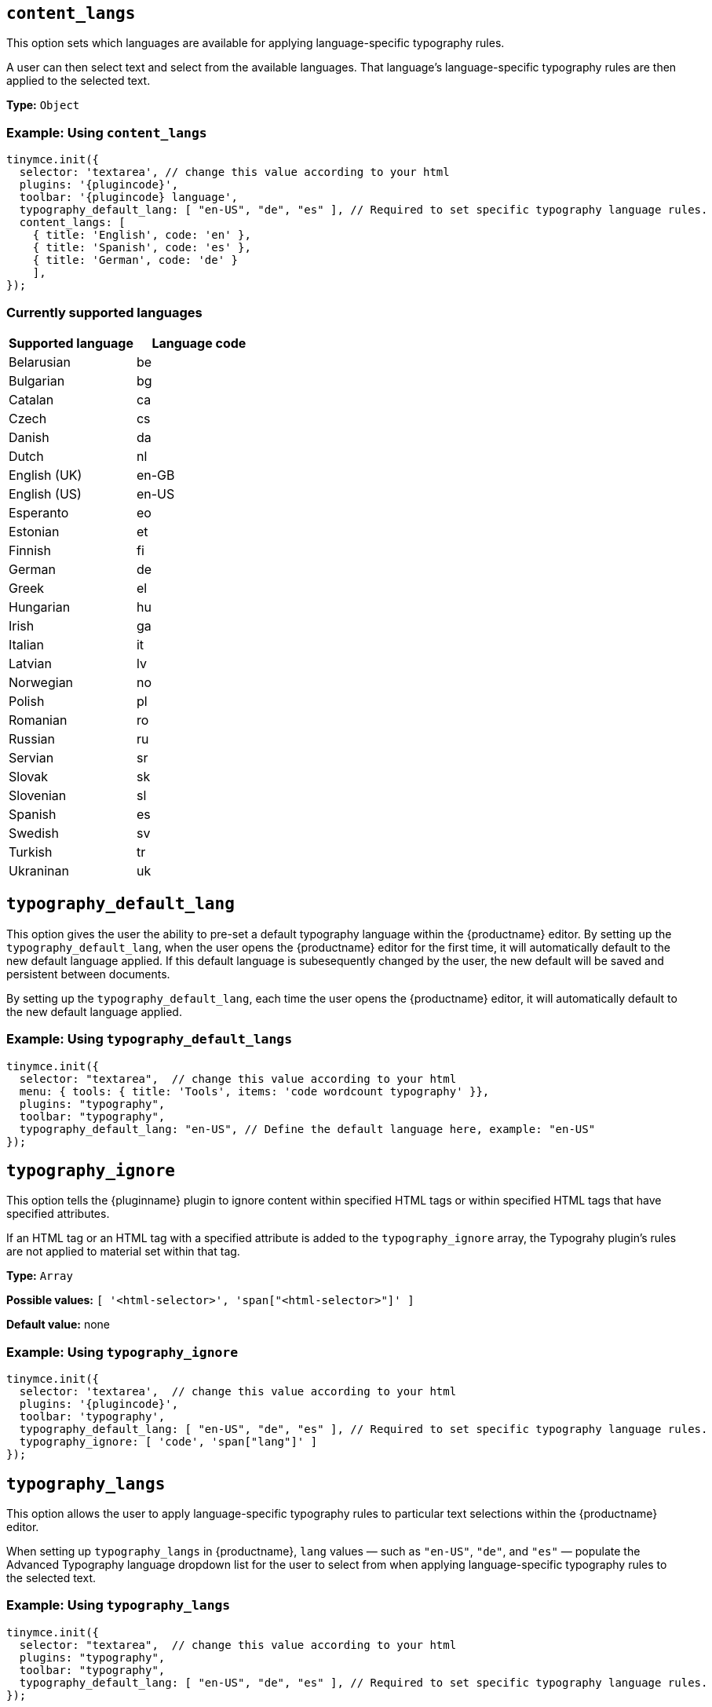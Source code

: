 [[content_langs]]
== `+content_langs+`

This option sets which languages are available for applying language-specific typography rules.

A user can then select text and select from the available languages. That language’s language-specific typography rules are then applied to the selected text.

*Type:* `+Object+`

=== Example: Using `content_langs`

[source,js,subs="attributes+"]
----
tinymce.init({
  selector: 'textarea', // change this value according to your html
  plugins: '{plugincode}',
  toolbar: '{plugincode} language',
  typography_default_lang: [ "en-US", "de", "es" ], // Required to set specific typography language rules.
  content_langs: [
    { title: 'English', code: 'en' },
    { title: 'Spanish', code: 'es' },
    { title: 'German', code: 'de' }
    ],
});
----

=== Currently supported languages

[cols="1,1"]
|===
|Supported language |Language code 

|Belarusian
|be

|Bulgarian
|bg

|Catalan
|ca

|Czech
|cs

|Danish
|da

|Dutch
|nl

|English (UK)
|en-GB

|English (US)
|en-US

|Esperanto
|eo

|Estonian
|et

|Finnish
|fi

|German
|de

|Greek
|el

|Hungarian
|hu

|Irish
|ga

|Italian
|it

|Latvian
|lv

|Norwegian
|no

|Polish
|pl

|Romanian
|ro

|Russian
|ru

|Servian
|sr

|Slovak
|sk

|Slovenian
|sl

|Spanish
|es

|Swedish
|sv

|Turkish
|tr

|Ukraninan
|uk

|===

[[typography_default_lang]]
== `+typography_default_lang+`

This option gives the user the ability to pre-set a default typography language within the {productname} editor. By setting up the `typography_default_lang`, when the user opens the {productname} editor for the first time, it will automatically default to the new default language applied. If this default language is subesequently changed by the user, the new default will be saved and persistent between documents.

By setting up the `typography_default_lang`, each time the user opens the {productname} editor, it will automatically default to the new default language applied.

=== Example: Using `typography_default_langs`

[source,js,subs="attributes+"]
----
tinymce.init({
  selector: "textarea",  // change this value according to your html
  menu: { tools: { title: 'Tools', items: 'code wordcount typography' }},
  plugins: "typography",
  toolbar: "typography",
  typography_default_lang: "en-US", // Define the default language here, example: "en-US"
});
----

[[typography_ignore]]
== `+typography_ignore+`

This option tells the {pluginname} plugin to ignore content within specified HTML tags or within specified HTML tags that have specified attributes.

If an HTML tag or an HTML tag with a specified attribute is added to the `typography_ignore` array, the Typograhy plugin’s rules are not applied to material set within that tag.

*Type:* `+Array+`

*Possible values:* `[ '<html-selector>', 'span["<html-selector>"]' ]`

*Default value:* none

=== Example: Using `typography_ignore`

[source,js,subs="attributes+"]
----
tinymce.init({
  selector: 'textarea',  // change this value according to your html
  plugins: '{plugincode}',
  toolbar: 'typography',
  typography_default_lang: [ "en-US", "de", "es" ], // Required to set specific typography language rules.
  typography_ignore: [ 'code', 'span["lang"]' ]
});
----


[[typography_langs]]
== `+typography_langs+`

This option allows the user to apply language-specific typography rules to particular text selections within the {productname} editor.

When setting up `typography_langs` in {productname}, `lang` values — such as `+"en-US"+`, `+"de"+`, and `+"es"+` — populate the Advanced Typography language dropdown list for the user to select from when applying language-specific typography rules to the selected text.

=== Example: Using `typography_langs`

[source,js,subs="attributes+"]
----
tinymce.init({
  selector: "textarea",  // change this value according to your html
  plugins: "typography",
  toolbar: "typography",
  typography_default_lang: [ "en-US", "de", "es" ], // Required to set specific typography language rules.
});
----

[[typography_rules]]
== `+typography_rules+`

This option specifies which rules are available to the {pluginname} plugin.

The {pluginname} plugin rules are sourced from the https://github.com/typograf/typograf[typograf] library.

All rules supported by the {pluginname} plugin are documented in the https://github.com/typograf/typograf/blob/dev/docs/RULES.en-US.md[Rules of typograf].

*Type:* `+Array+`

=== Example: Using `typography_rules`

[source,js,subs="attributes+"]
----
tinymce.init({
  selector: 'textarea',  // change this value according to your html
  plugins: '{plugincode}',
  toolbar: '{plugincode}',
  language: 'en_US', // This is required to configure the default language used by typography.
  typography_rules: [
    'common/punctuation/quote',
    'en-US/dash/main',
    'common/nbsp/afterParagraphMark',
    'common/nbsp/afterSectionMark',
  ]
});
----


